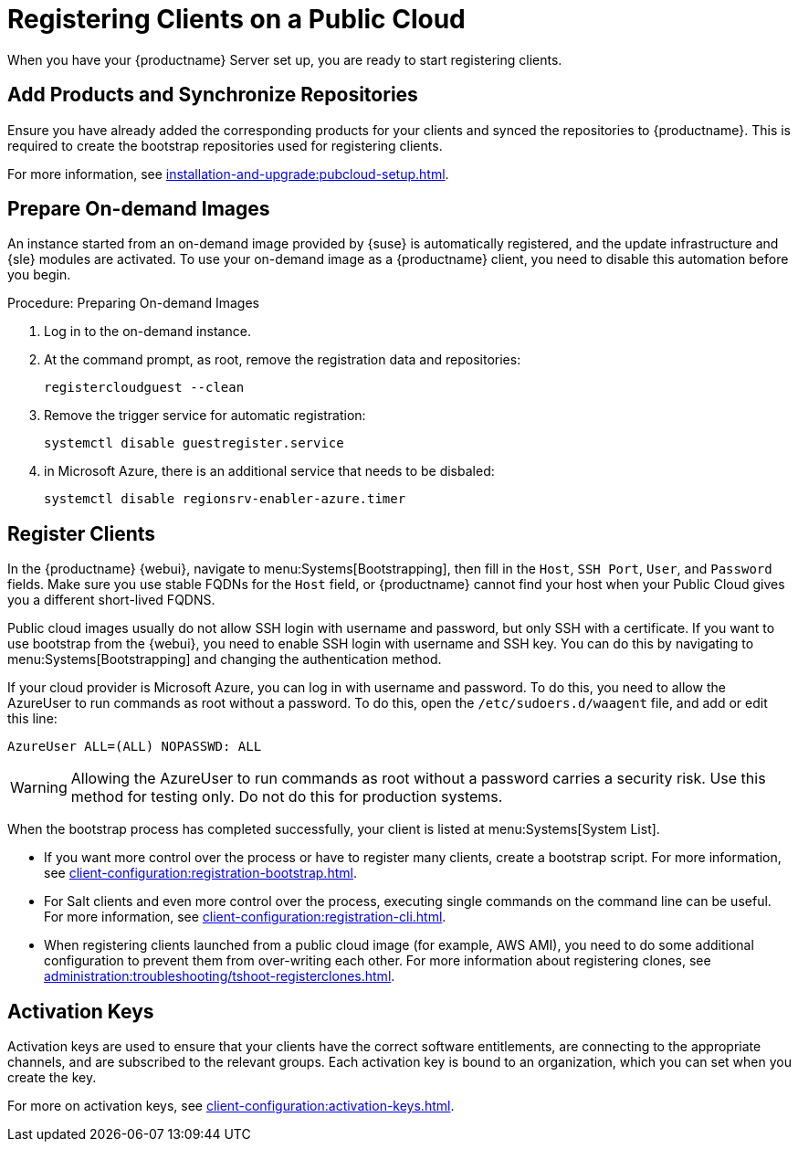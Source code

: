 [[clients-pubcloud]]
= Registering Clients on a Public Cloud


// 2024-04-04 OM: It had been decided in the conversation with the SUMA PO 
// that this Public Cloud related file can stay in the Uyuni books

When you have your {productname} Server set up, you are ready to start registering clients.



== Add Products and Synchronize Repositories

Ensure you have already added the corresponding products for your clients and synced the repositories to {productname}.
This is required to create the bootstrap repositories used for registering clients.

For more information, see xref:installation-and-upgrade:pubcloud-setup.adoc#add-product-sync-repo[].



== Prepare On-demand Images

An instance started from an on-demand image provided by {suse} is automatically registered, and the update infrastructure and {sle} modules are activated.
To use your on-demand image as a {productname} client, you need to disable this automation before you begin.



.Procedure: Preparing On-demand Images
. Log in to the on-demand instance.
. At the command prompt, as root, remove the registration data and repositories:
+
----
registercloudguest --clean
----
. Remove the trigger service for automatic registration:
+
----
systemctl disable guestregister.service
----
. in Microsoft Azure, there is an additional service that needs to be disbaled:
+
----
systemctl disable regionsrv-enabler-azure.timer
----



== Register Clients

In the {productname} {webui}, navigate to menu:Systems[Bootstrapping], then fill in the ``Host``, ``SSH Port``, ``User``, and ``Password`` fields.
Make sure you use stable FQDNs for the ``Host`` field, or {productname} cannot find your host when your Public Cloud gives you a different short-lived FQDNS.

Public cloud images usually do not allow SSH login with username and password, but only SSH with a certificate.
If you want to use bootstrap from the {webui}, you need to enable SSH login with username and SSH key.
You can do this by navigating to menu:Systems[Bootstrapping] and changing the authentication method.

If your cloud provider is Microsoft Azure, you can log in with username and password.
To do this, you need to allow the AzureUser to run commands as root without a password.
To do this, open the [path]``/etc/sudoers.d/waagent`` file, and add or edit this line:

----
AzureUser ALL=(ALL) NOPASSWD: ALL
----

[WARNING]
====
Allowing the AzureUser to run commands as root without a password carries a security risk.
Use this method for testing only.
Do not do this for production systems.
====

When the bootstrap process has completed successfully, your client is listed at menu:Systems[System List].

* If you want more control over the process or have to register many clients, create a bootstrap script.
  For more information, see xref:client-configuration:registration-bootstrap.adoc[].
* For Salt clients and even more control over the process, executing single commands on the command line can be useful.
  For more information, see xref:client-configuration:registration-cli.adoc[].
* When registering clients launched from a public cloud image (for example, AWS AMI), you need to do some additional configuration to prevent them from over-writing each other.
  For more information about registering clones, see xref:administration:troubleshooting/tshoot-registerclones.adoc[].



== Activation Keys

Activation keys are used to ensure that your clients have the correct software entitlements, are connecting to the appropriate channels, and are subscribed to the relevant groups.
Each activation key is bound to an organization, which you can set when you create the key.

For more on activation keys, see xref:client-configuration:activation-keys.adoc[].
